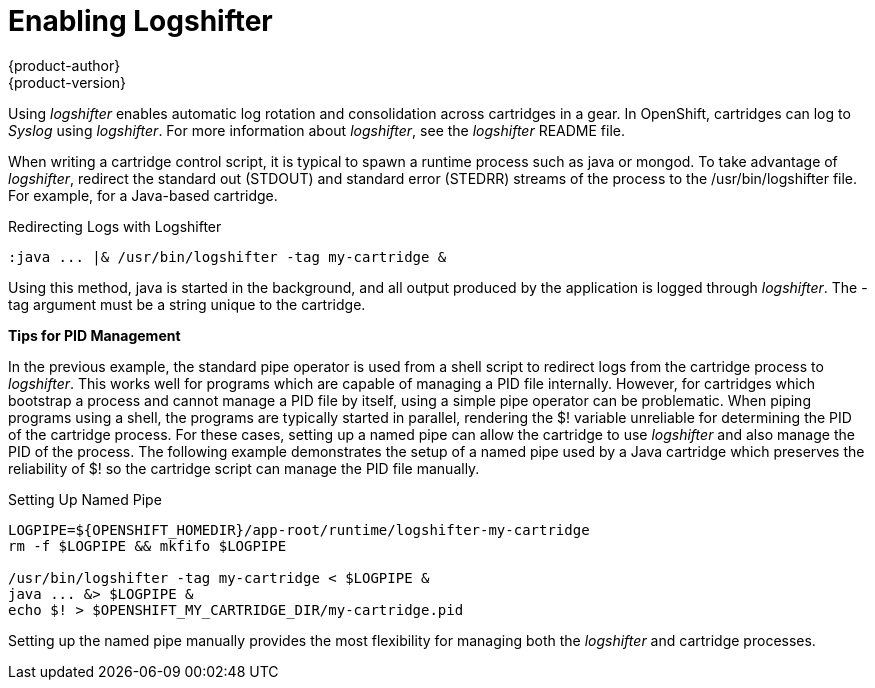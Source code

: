 = Enabling Logshifter
{product-author}
{product-version}
:data-uri:
:icons:

Using _logshifter_ enables automatic log rotation and consolidation across cartridges in a gear. In OpenShift, cartridges can log to _Syslog_ using _logshifter_. For more information about _logshifter_, see the _logshifter_ [filename]#README# file. 

When writing a cartridge control script, it is typical to spawn a runtime process such as java or mongod. To take advantage of _logshifter_, redirect the standard out (STDOUT) and standard error (STEDRR) streams of the process to the [filename]#/usr/bin/logshifter# file. For example, for a Java-based cartridge.

.Redirecting Logs with Logshifter
----
:java ... |& /usr/bin/logshifter -tag my-cartridge &
----

Using this method, java is started in the background, and all output produced by the application is logged through _logshifter_. The [parameter]#-tag# argument must be a string unique to the cartridge.

*Tips for PID Management*

In the previous example, the standard pipe operator is used from a shell script to redirect logs from the cartridge process to _logshifter_. This works well for programs which are capable of managing a PID file internally. However, for cartridges which bootstrap a process and cannot manage a PID file by itself, using a simple pipe operator can be problematic. When piping programs using a shell, the programs are typically started in parallel, rendering the [variable]#$!# variable unreliable for determining the PID of the cartridge process. For these cases, setting up a named pipe can allow the cartridge to use _logshifter_ and also manage the PID of the process. The following example demonstrates the setup of a named pipe used by a Java cartridge which preserves the reliability of [variable]#$!# so the cartridge script can manage the PID file manually.

.Setting Up Named Pipe
----
LOGPIPE=${OPENSHIFT_HOMEDIR}/app-root/runtime/logshifter-my-cartridge
rm -f $LOGPIPE && mkfifo $LOGPIPE

/usr/bin/logshifter -tag my-cartridge < $LOGPIPE &
java ... &> $LOGPIPE &
echo $! > $OPENSHIFT_MY_CARTRIDGE_DIR/my-cartridge.pid
----

Setting up the named pipe manually provides the most flexibility for managing both the _logshifter_ and cartridge processes.


